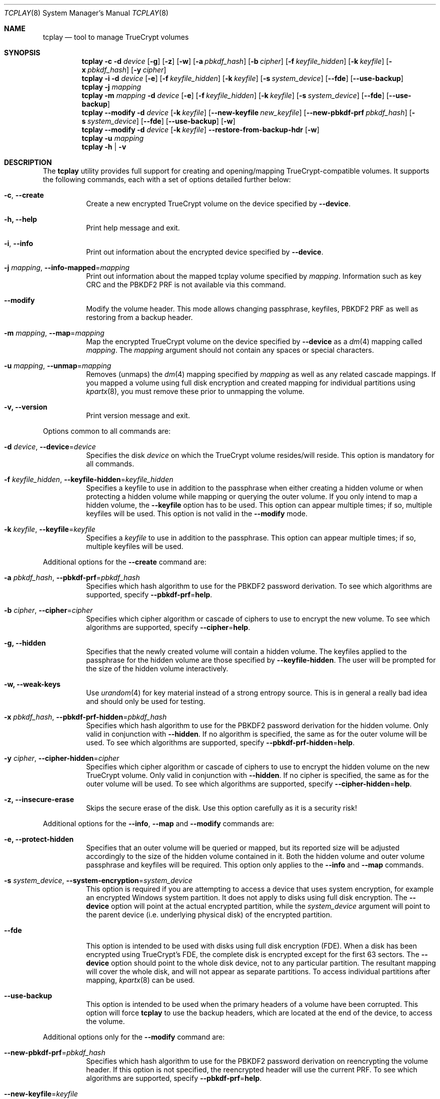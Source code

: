 .\"
.\" Copyright (c) 2011
.\"	The DragonFly Project.  All rights reserved.
.\"
.\" Redistribution and use in source and binary forms, with or without
.\" modification, are permitted provided that the following conditions
.\" are met:
.\"
.\" 1. Redistributions of source code must retain the above copyright
.\"    notice, this list of conditions and the following disclaimer.
.\" 2. Redistributions in binary form must reproduce the above copyright
.\"    notice, this list of conditions and the following disclaimer in
.\"    the documentation and/or other materials provided with the
.\"    distribution.
.\" 3. Neither the name of The DragonFly Project nor the names of its
.\"    contributors may be used to endorse or promote products derived
.\"    from this software without specific, prior written permission.
.\"
.\" THIS SOFTWARE IS PROVIDED BY THE COPYRIGHT HOLDERS AND CONTRIBUTORS
.\" ``AS IS'' AND ANY EXPRESS OR IMPLIED WARRANTIES, INCLUDING, BUT NOT
.\" LIMITED TO, THE IMPLIED WARRANTIES OF MERCHANTABILITY AND FITNESS
.\" FOR A PARTICULAR PURPOSE ARE DISCLAIMED.  IN NO EVENT SHALL THE
.\" COPYRIGHT HOLDERS OR CONTRIBUTORS BE LIABLE FOR ANY DIRECT, INDIRECT,
.\" INCIDENTAL, SPECIAL, EXEMPLARY OR CONSEQUENTIAL DAMAGES (INCLUDING,
.\" BUT NOT LIMITED TO, PROCUREMENT OF SUBSTITUTE GOODS OR SERVICES;
.\" LOSS OF USE, DATA, OR PROFITS; OR BUSINESS INTERRUPTION) HOWEVER CAUSED
.\" AND ON ANY THEORY OF LIABILITY, WHETHER IN CONTRACT, STRICT LIABILITY,
.\" OR TORT (INCLUDING NEGLIGENCE OR OTHERWISE) ARISING IN ANY WAY OUT
.\" OF THE USE OF THIS SOFTWARE, EVEN IF ADVISED OF THE POSSIBILITY OF
.\" SUCH DAMAGE.
.\"
.Dd July 29, 2013
.Dt TCPLAY 8
.Os
.Sh NAME
.Nm tcplay
.Nd tool to manage TrueCrypt volumes
.Sh SYNOPSIS
.Nm
.Fl c
.Fl d Ar device
.Op Fl g
.Op Fl z
.Op Fl w
.Op Fl a Ar pbkdf_hash
.Op Fl b Ar cipher
.Op Fl f Ar keyfile_hidden
.Op Fl k Ar keyfile
.Op Fl x Ar pbkdf_hash
.Op Fl y Ar cipher
.Nm
.Fl i
.Fl d Ar device
.Op Fl e
.Op Fl f Ar keyfile_hidden
.Op Fl k Ar keyfile
.Op Fl s Ar system_device
.Op Fl -fde
.Op Fl -use-backup
.Nm
.Fl j Ar mapping
.Nm
.Fl m Ar mapping
.Fl d Ar device
.Op Fl e
.Op Fl f Ar keyfile_hidden
.Op Fl k Ar keyfile
.Op Fl s Ar system_device
.Op Fl -fde
.Op Fl -use-backup
.Nm
.Fl -modify
.Fl d Ar device
.Op Fl k Ar keyfile
.Op Fl -new-keyfile Ar new_keyfile
.Op Fl -new-pbkdf-prf Ar pbkdf_hash
.Op Fl s Ar system_device
.Op Fl -fde
.Op Fl -use-backup
.Op Fl w
.Nm
.Fl -modify
.Fl d Ar device
.Op Fl k Ar keyfile
.Fl -restore-from-backup-hdr
.Op Fl w
.Nm
.Fl u Ar mapping
.Nm
.Fl h | v
.Sh DESCRIPTION
The
.Nm
utility provides full support for creating and opening/mapping
TrueCrypt-compatible volumes.
It supports the following commands, each with a set of options
detailed further below:
.Bl -tag -width indent
.It Fl c , Fl -create
Create a new encrypted TrueCrypt volume on the device
specified by
.Fl -device .
.It Fl h, Fl -help
Print help message and exit.
.It Fl i , Fl -info
Print out information about the encrypted device specified by
.Fl -device .
.It Fl j Ar mapping , Fl -info-mapped Ns = Ns Ar mapping
Print out information about the mapped tcplay volume specified
by
.Ar mapping .
Information such as key CRC and the PBKDF2 PRF is not available
via this command.
.It Fl -modify
Modify the volume header.
This mode allows changing passphrase, keyfiles, PBKDF2 PRF as
well as restoring from a backup header.
.It Fl m Ar mapping , Fl -map Ns = Ns Ar mapping
Map the encrypted TrueCrypt volume on the device specified by
.Fl -device
as a
.Xr dm 4
mapping called
.Ar mapping .
The
.Ar mapping
argument should not contain any spaces or special characters.
.It Fl u Ar mapping , Fl -unmap Ns = Ns Ar mapping
Removes (unmaps) the
.Xr dm 4
mapping specified by
.Ar mapping
as well as any related cascade mappings.
If you mapped a volume using full disk encryption and created
mapping for individual partitions using
.Xr kpartx 8 ,
you must remove these prior to unmapping the volume.
.It Fl v, Fl -version
Print version message and exit.
.El
.Pp
Options common to all commands are:
.Bl -tag -width indent
.It Fl d Ar device , Fl -device Ns = Ns Ar device
Specifies the disk
.Ar device
on which the TrueCrypt volume resides/will reside.
This option is mandatory for all commands.
.It Fl f Ar keyfile_hidden , Fl -keyfile-hidden Ns = Ns Ar keyfile_hidden
Specifies a keyfile
to use in addition to the passphrase when either creating a
hidden volume or when protecting a hidden volume while mapping
or querying the outer volume.
If you only intend to map a hidden volume, the
.Fl -keyfile
option has to be used.
This option can appear multiple times; if so, multiple
keyfiles will be used.
This option is not valid in the
.Fl -modify
mode.
.It Fl k Ar keyfile , Fl -keyfile Ns = Ns Ar keyfile
Specifies a
.Ar keyfile
to use in addition to the passphrase.
This option can appear multiple times; if so, multiple
keyfiles will be used.
.El
.Pp
Additional options for the
.Fl -create
command are:
.Bl -tag -width indent
.It Fl a Ar pbkdf_hash , Fl -pbkdf-prf Ns = Ns Ar pbkdf_hash
Specifies which hash algorithm to use for the PBKDF2 password
derivation.
To see which algorithms are supported, specify
.Fl -pbkdf-prf Ns = Ns Cm help .
.It Fl b Ar cipher , Fl -cipher Ns = Ns Ar cipher
Specifies which cipher algorithm or cascade of ciphers to use
to encrypt the new volume.
To see which algorithms are supported, specify
.Fl -cipher Ns = Ns Cm help .
.It Fl g, Fl -hidden
Specifies that the newly created volume will contain a hidden
volume.
The keyfiles applied to the passphrase for the hidden
volume are those specified by
.Fl -keyfile-hidden .
The user will be prompted for the size of the hidden volume
interactively.
.It Fl w, Fl -weak-keys
Use
.Xr urandom 4
for key material instead of a strong entropy source.
This is in general a really bad idea and should only be used
for testing.
.It Fl x Ar pbkdf_hash , Fl -pbkdf-prf-hidden Ns = Ns Ar pbkdf_hash
Specifies which hash algorithm to use for the PBKDF2 password
derivation for the hidden volume.
Only valid in conjunction with
.Fl -hidden .
If no algorithm is specified, the same as for the outer volume
will be used.
To see which algorithms are supported, specify
.Fl -pbkdf-prf-hidden Ns = Ns Cm help .
.It Fl y Ar cipher , Fl -cipher-hidden Ns = Ns Ar cipher
Specifies which cipher algorithm or cascade of ciphers to use
to encrypt the hidden volume on the new TrueCrypt volume.
Only valid in conjunction with
.Fl -hidden .
If no cipher is specified, the same as for the outer volume
will be used.
To see which algorithms are supported, specify
.Fl -cipher-hidden Ns = Ns Cm help .
.It Fl z, Fl -insecure-erase
Skips the secure erase of the disk.
Use this option carefully as it is a security risk!
.El
.Pp
Additional options for the
.Fl -info ,
.Fl -map
and
.Fl -modify
commands are:
.Bl -tag -width indent
.It Fl e, Fl -protect-hidden
Specifies that an outer volume will be queried or mapped, but
its reported size will be adjusted accordingly to the size of
the hidden volume contained in it.
Both the hidden volume and outer volume passphrase and keyfiles
will be required.
This option only applies to the
.Fl -info
and
.Fl -map
commands.
.It Fl s Ar system_device , Fl -system-encryption Ns = Ns Ar system_device
This option is required if you are attempting to access a device
that uses system encryption, for example an encrypted
.Tn Windows
system partition.
It does not apply to disks using full disk encryption.
The
.Fl -device
option will point at the actual encrypted partition, while the
.Ar system_device
argument will point to the parent device (i.e.\& underlying physical disk)
of the encrypted partition.
.It Fl -fde
This option is intended to be used with disks using full disk encryption (FDE).
When a disk has been encrypted using TrueCrypt's FDE, the complete disk
is encrypted except for the first 63 sectors.
The
.Fl -device
option should point to the whole disk device, not to any particular
partition.
The resultant mapping will cover the whole disk, and will not appear as
separate partitions.
To access individual partitions after mapping,
.Xr kpartx 8
can be used.
.It Fl -use-backup
This option is intended to be used when the primary headers of a volume
have been corrupted.
This option will force
.Nm
to use the backup headers, which are located at the end of the device,
to access the volume.
.El
.Pp
Additional options only for the
.Fl -modify
command are:
.Bl -tag -width indent
.It Fl -new-pbkdf-prf Ns = Ns Ar pbkdf_hash
Specifies which hash algorithm to use for the PBKDF2 password
derivation on reencrypting the volume header.
If this option is not specified, the reencrypted header will
use the current PRF.
To see which algorithms are supported, specify
.Fl -pbkdf-prf Ns = Ns Cm help .
.It Fl -new-keyfile Ns = Ns Ar keyfile
Specifies a
.Ar keyfile
to use in addition to the new passphrase on reencrypting the
volume header.
This option can appear multiple times; if so, multiple
keyfiles will be used.
.It Fl -restore-from-backup-hdr
If this option is specified, neither
.Fl -new-pbkdf-prf
nor
.Fl -new-keyfile
should be specified.
This option implies
.Fl -use-backup .
Use this option to restore the volume headers from the backup
header.
.El
.Sh NOTES
TrueCrypt limits passphrases to 64 characters (including the terminating
null character).
To be compatible with it,
.Nm
does the same.
All passphrases (excluding keyfiles) are trimmed to 64 characters.
Similarly, keyfiles are limited to a size of 1 MB, but up to
256 keyfiles can be used.
.Sh PLAUSIBLE DENIABILITY
.Nm
offers plausible deniability. Hidden volumes are created within an outer
volume.
Which volume is accessed solely depends on the passphrase and keyfile(s)
used.
If the passphrase and keyfiles for the outer volume are specified,
no information about the existance of the hidden volume is exposed.
Without knowledge of the passphrase and keyfile(s) of the hidden volume
its existence remains unexposed.
The hidden volume can be protected when mapping the outer volume by
using the
.Fl -protect-hidden
option and specifying the passphrase and keyfiles for both the outer
and hidden volumes.
.Sh EXAMPLES
Create a new TrueCrypt volume on
.Pa /dev/vn0
using the cipher cascade
of AES and Twofish and the Whirlpool hash algorithm for
PBKDF2 password derivation and two keyfiles,
.Pa one.key
and
.Pa two.key :
.Bd -ragged -offset indent
.Nm Fl -create
.Fl -device Ns = Ns Cm /dev/vn0
.Fl -cipher Ns = Ns Cm AES-256-XTS,TWOFISH-256-XTS
.Fl -pbkdf-prf Ns = Ns Cm whirlpool
.Fl -keyfile Ns = Ns Cm one.key
.Fl -keyfile Ns = Ns Cm two.key
.Ed
.Pp
Map the outer volume on the TrueCrypt volume on
.Pa /dev/vn0
as
.Sy truecrypt1 ,
but protect the hidden volume, using the keyfile
.Pa hidden.key ,
from being overwritten:
.Bd -ragged -offset indent
.Nm Fl -map Ns = Ns Cm truecrypt1
.Fl -device Ns = Ns Cm /dev/vn0
.Fl -protect-hidden
.Fl -keyfile-hidden Ns = Ns Cm hidden.key
.Ed
.Pp
Map the hidden volume on the TrueCrypt volume on
.Pa /dev/vn0
as
.Sy truecrypt2 ,
using the keyfile
.Pa hidden.key :
.Bd -ragged -offset indent
.Nm Fl -map Ns = Ns Cm truecrypt2
.Fl -device Ns = Ns Cm /dev/vn0
.Fl -keyfile Ns = Ns Cm hidden.key
.Ed
.Pp
Map and mount the volume in the file
.Pa secvol
on Linux:
.Bd -ragged -offset indent
.Sy losetup Cm /dev/loop1 Cm secvol
.Ed
.Bd -ragged -offset indent
.Nm Fl -map Ns = Ns Cm secv
.Fl -device Ns = Ns Cm /dev/loop1
.Ed
.Bd -ragged -offset indent
.Sy mount Cm /dev/mapper/secv Cm /mnt
.Ed
.Pp
Similarly on
.Dx :
.Bd -ragged -offset indent
.Sy vnconfig Cm vn1 Cm secvol
.Ed
.Bd -ragged -offset indent
.Nm Fl -map Ns = Ns Cm secv
.Fl -device Ns = Ns Cm /dev/vn1
.Ed
.Bd -ragged -offset indent
.Sy mount Cm /dev/mapper/secv Cm /mnt
.Ed
.Pp
Unmapping the volume
.Sy truecrypt2
on both Linux and
.Dx
after unmounting:
.Bd -ragged -offset indent
.Sy dmsetup Cm remove Cm truecrypt2
.Ed
.Pp
Or alternatively:
.Bd -ragged -offset indent
.Nm Fl -unmap Ns = Ns Cm truecrypt2
.Ed
.Pp
A hidden volume whose existance can be plausibly denied and its outer volume
can for example be created with
.Bd -ragged -offset indent
.Nm Fl -create
.Fl -hidden
.Fl -device Ns = Ns Cm /dev/loop0
.Fl -cipher Ns = Ns Cm AES-256-XTS,TWOFISH-256-XTS
.Fl -pbkdf-prf Ns = Ns Cm whirlpool
.Fl -keyfile Ns = Ns Cm one.key
.Fl -cipher-hidden Ns = Ns Cm AES-256-XTS
.Fl -pbkdf-prf-hidden Ns = Ns Cm whirlpool
.Fl -keyfile-hidden Ns = Ns Cm hidden.key
.Ed
.Pp
.Nm
will prompt the user for the passphrase for both the outer and hidden volume
as well as the size of the hidden volume inside the outer volume.
The hidden volume will be created inside the area spanned by the outer volume.
The hidden volume can optionally use a different cipher and prf function
as specified by the
.Fl -cipher-hidden
and
.Fl -pbkdf-prf-hidden
options.
Which volume is later accessed depends only on which passphrase and keyfile(s)
are being used,
so that the existance of the hidden volume remains unknown without knowledge
of the passphrase and keyfile it is protected by since it is located within
the outer volume.
To map the outer volume without potentially damaging the hidden volume,
the passphrase and keyfile(s) of the hidden volume must be known and provided
alongside the
.Fl -protect-hidden
option.
.Pp
A disk encrypted using full disk encryption can be mapped using
.Bd -ragged -offset indent
.Nm Fl -map Ns = Ns Cm tcplay_sdb
.Fl -device Ns = Ns Cm /dev/sdb
.Fl -fde
.Ed
.Pp
To access individual partitions on the now mapped disk,
the following command will generate mappings for each
individual partition on the encrypted disk:
.Bd -ragged -offset indent
.Sy kpartx Fl -av Cm /dev/mapper/tcplay_sdb
.Ed
.Sh SEE ALSO
.Xr crypttab 5 ,
.Xr cryptsetup 8 ,
.Xr dmsetup 8 ,
.Xr kpartx 8
.Sh HISTORY
The
.Nm
utility appeared in
.Dx 2.11 .
.Sh AUTHORS
.An Alex Hornung
